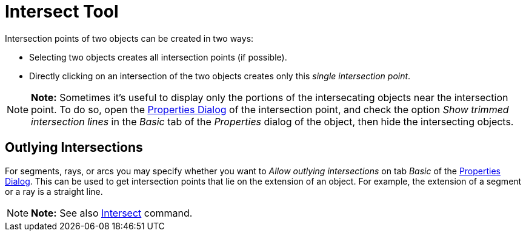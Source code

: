 = Intersect Tool

Intersection points of two objects can be created in two ways:

* Selecting two objects creates all intersection points (if possible).
* Directly clicking on an intersection of the two objects creates only this _single intersection point_.

[NOTE]

====

*Note:* Sometimes it's useful to display only the portions of the intersecating objects near the intersection point. To
do so, open the xref:/Properties_Dialog.adoc[Properties Dialog] of the intersection point, and check the option _Show
trimmed intersection lines_ in the _Basic_ tab of the _Properties_ dialog of the object, then hide the intersecting
objects.

====

== [#Outlying_Intersections]#Outlying Intersections#

For segments, rays, or arcs you may specify whether you want to _Allow outlying intersections_ on tab _Basic_ of the
xref:/Properties_Dialog.adoc[Properties Dialog]. This can be used to get intersection points that lie on the extension
of an object. For example, the extension of a segment or a ray is a straight line.

[NOTE]

====

*Note:* See also xref:/commands/Intersect_Command.adoc[Intersect] command.

====
